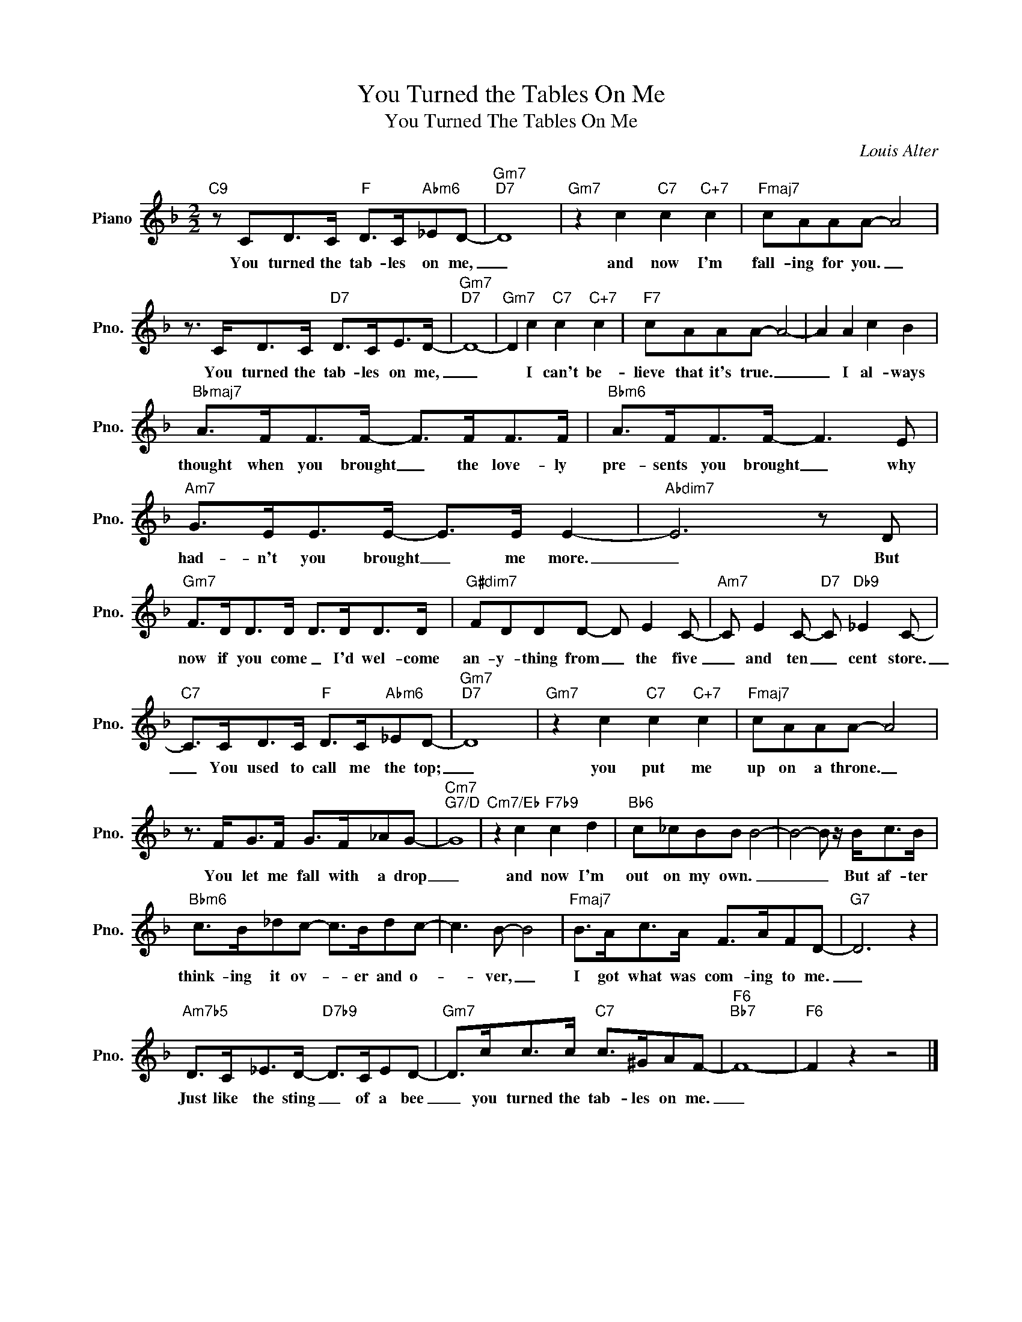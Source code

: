 X:1
T:You Turned the Tables On Me
T:You Turned The Tables On Me
C:Louis Alter
Z:All Rights Reserved
L:1/8
M:2/2
K:F
V:1 treble nm="Piano" snm="Pno."
%%MIDI program 0
%%MIDI control 7 100
%%MIDI control 10 64
V:1
"C9" z CD>C"F" D>C"Abm6"_ED- |"Gm7""D7" D8 |"Gm7" z2 c2"C7" c2"C+7" c2 |"Fmaj7" cAAA- A4 | %4
w: You turned the tab- les on me,|_|and now I'm|fall- ing for you. _|
 z3/2 C<DC/"D7" D>CE>D- |"Gm7""D7" D8- |"Gm7" D2 c2"C7" c2"C+7" c2 |"F7" cAAA- A4- | A2 A2 c2 B2 | %9
w: You turned the tab- les on me,|_|* I can't be-|lieve that it's true. _|_ I al- ways|
"Bbmaj7" A>FF>F- F>FF>F |"Bbm6" A>FF>F- F3 E |"Am7" G>EE>E- E>E E2- |"Abdim7" E6 z D | %13
w: thought when you brought _ the love- ly|pre- sents you brought _ why|had- n't you brought _ me more.|_ But|
"Gm7" F>DD>D D>DD>D |"G#dim7" FDDD- D E2 C- |"Am7" C E2 C-"D7" C"Db9" _E2 C- | %16
w: now if you come _ I'd wel- come|an- y- thing from _ the five|_ and ten _ cent store.|
"C7" C>CD>C"F" D>C"Abm6"_ED- |"Gm7""D7" D8 |"Gm7" z2 c2"C7" c2"C+7" c2 |"Fmaj7" cAAA- A4 | %20
w: _ You used to call me the top;|_|you put me|up on a throne. _|
 z3/2 F<GF/ G>F_AG- |"Cm7""G7/D" G8 |"Cm7/Eb" z2 c2"F7b9" c2 d2 |"Bb6" c_cBB B4- | B4- B z/ B<cB/ | %25
w: You let me fall with a drop|_|and now I'm|out on my own. _|_ _ But af- ter|
"Bbm6" c>B_dc- c>Bdc- | c3 B- B4 |"Fmaj7" B>Ac>A F>AFD- |"G7" D6 z2 | %29
w: think- ing it ov- * er and o-|* ver, _|I got what was com- ing to me.|_|
"Am7b5" D>C_E>D-"D7b9" D>CED- |"Gm7" D>cc>c"C7" c>^GAF- |"F6""Bb7" F8- |"F6" F2 z2 z4 |] %33
w: Just like the sting _ of a bee|_ you turned the tab- les on me.|_||

